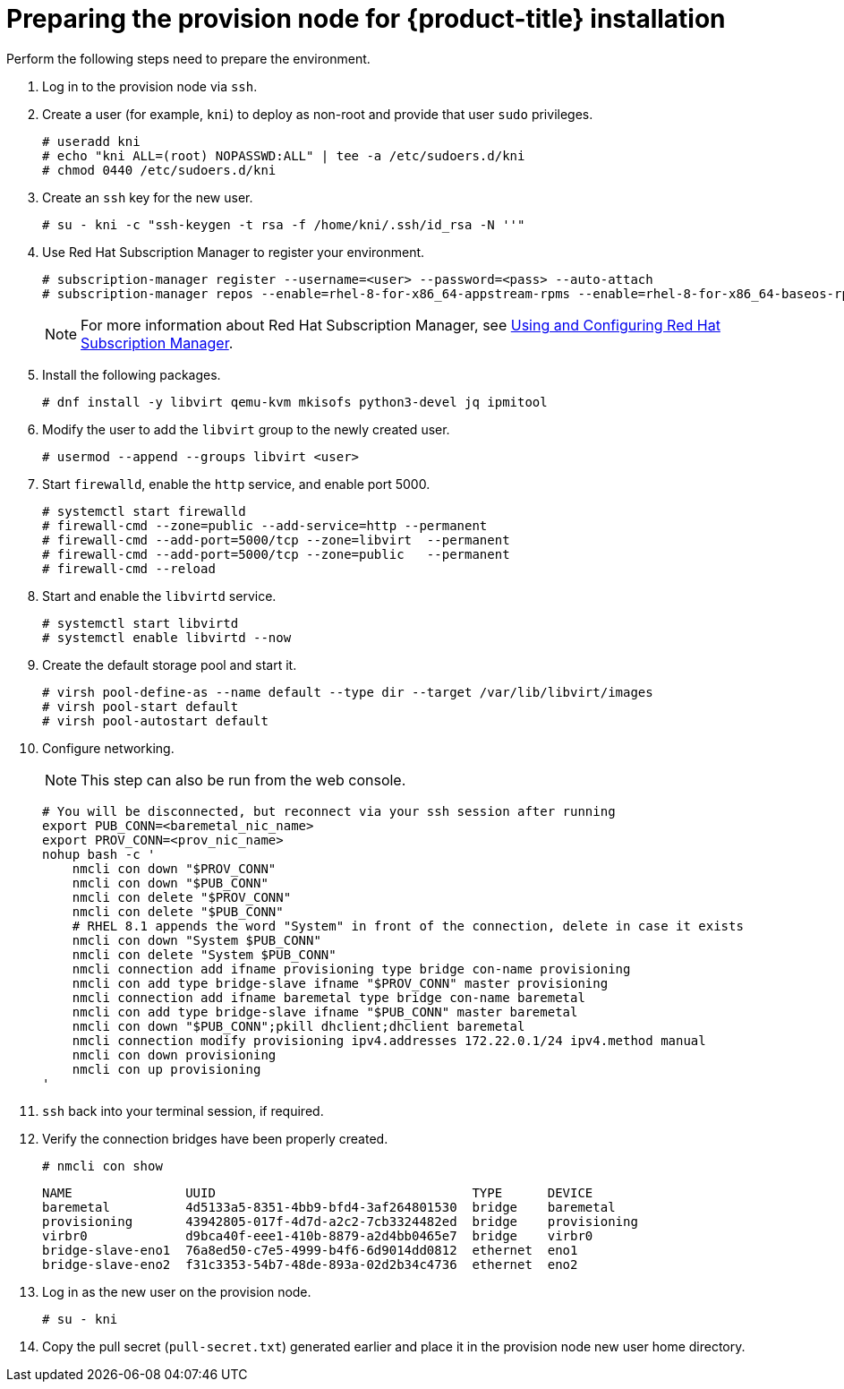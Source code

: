 // Module included in the following assemblies:
//
// * installing/installing_bare_metal_ipi/ipi-install-installation-workflow.adoc


[id="preparing-the-provision-node-for-openshift-install_{context}"]
= Preparing the provision node for {product-title} installation

Perform the following steps need to prepare the environment.

. Log in to the provision node via `ssh`.

. Create a user (for example, `kni`) to deploy as non-root and provide that user `sudo` privileges.
+
----
# useradd kni
# echo "kni ALL=(root) NOPASSWD:ALL" | tee -a /etc/sudoers.d/kni
# chmod 0440 /etc/sudoers.d/kni
----

. Create an `ssh` key for the new user.
+
----
# su - kni -c "ssh-keygen -t rsa -f /home/kni/.ssh/id_rsa -N ''"
----

. Use Red Hat Subscription Manager to register your environment.
+
----
# subscription-manager register --username=<user> --password=<pass> --auto-attach
# subscription-manager repos --enable=rhel-8-for-x86_64-appstream-rpms --enable=rhel-8-for-x86_64-baseos-rpms
----
+
[NOTE]
====
For more information about Red Hat Subscription Manager, see link:https://access.redhat.com/documentation/en-us/red_hat_subscription_management/1/html-single/rhsm/index[Using and Configuring Red Hat Subscription Manager].
====

. Install the following packages.
+
----
# dnf install -y libvirt qemu-kvm mkisofs python3-devel jq ipmitool
----

. Modify the user to add the `libvirt` group to the newly created user.
+
----
# usermod --append --groups libvirt <user>
----

. Start `firewalld`, enable the `http` service, and enable port 5000.
+
----
# systemctl start firewalld
# firewall-cmd --zone=public --add-service=http --permanent
# firewall-cmd --add-port=5000/tcp --zone=libvirt  --permanent
# firewall-cmd --add-port=5000/tcp --zone=public   --permanent
# firewall-cmd --reload
----

. Start and enable the `libvirtd` service.
+
----
# systemctl start libvirtd
# systemctl enable libvirtd --now
----

. Create the default storage pool and start it.
+
----
# virsh pool-define-as --name default --type dir --target /var/lib/libvirt/images
# virsh pool-start default
# virsh pool-autostart default
----

. Configure networking.
+
[NOTE]
====
This step can also be run from the web console.
====
+
----
# You will be disconnected, but reconnect via your ssh session after running
export PUB_CONN=<baremetal_nic_name>
export PROV_CONN=<prov_nic_name>
nohup bash -c '
    nmcli con down "$PROV_CONN"
    nmcli con down "$PUB_CONN"
    nmcli con delete "$PROV_CONN"
    nmcli con delete "$PUB_CONN"
    # RHEL 8.1 appends the word "System" in front of the connection, delete in case it exists
    nmcli con down "System $PUB_CONN"
    nmcli con delete "System $PUB_CONN"
    nmcli connection add ifname provisioning type bridge con-name provisioning
    nmcli con add type bridge-slave ifname "$PROV_CONN" master provisioning
    nmcli connection add ifname baremetal type bridge con-name baremetal
    nmcli con add type bridge-slave ifname "$PUB_CONN" master baremetal
    nmcli con down "$PUB_CONN";pkill dhclient;dhclient baremetal
    nmcli connection modify provisioning ipv4.addresses 172.22.0.1/24 ipv4.method manual
    nmcli con down provisioning
    nmcli con up provisioning
'
----

. `ssh` back into your terminal session, if required.

. Verify the connection bridges have been properly created.
+
----
# nmcli con show
----
+
----
NAME               UUID                                  TYPE      DEVICE
baremetal          4d5133a5-8351-4bb9-bfd4-3af264801530  bridge    baremetal
provisioning       43942805-017f-4d7d-a2c2-7cb3324482ed  bridge    provisioning
virbr0             d9bca40f-eee1-410b-8879-a2d4bb0465e7  bridge    virbr0
bridge-slave-eno1  76a8ed50-c7e5-4999-b4f6-6d9014dd0812  ethernet  eno1
bridge-slave-eno2  f31c3353-54b7-48de-893a-02d2b34c4736  ethernet  eno2
----

. Log in as the new user on the provision node.
+
----
# su - kni
----

. Copy the pull secret (`pull-secret.txt`) generated earlier and place it in the provision node new user home directory.
